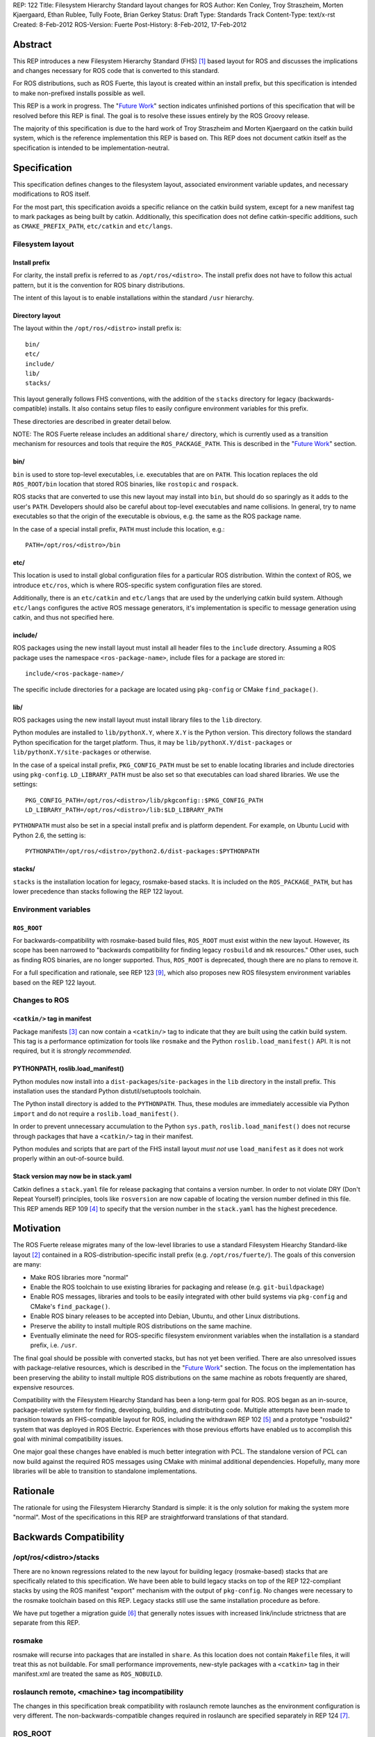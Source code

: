 REP: 122
Title: Filesystem Hierarchy Standard layout changes for ROS
Author: Ken Conley, Troy Straszheim, Morten Kjaergaard, Ethan Rublee, Tully Foote, Brian Gerkey
Status: Draft
Type: Standards Track
Content-Type: text/x-rst
Created: 8-Feb-2012
ROS-Version: Fuerte
Post-History: 8-Feb-2012, 17-Feb-2012

Abstract
========

This REP introduces a new Filesystem Hierarchy Standard (FHS) [1]_
based layout for ROS and discusses the implications and changes
necessary for ROS code that is converted to this standard.

For ROS distributions, such as ROS Fuerte, this layout is created
within an install prefix, but this specification is intended to make
non-prefixed installs possible as well.

This REP is a work in progress.  The "`Future Work`_" section indicates
unfinished portions of this specification that will be resolved before
this REP is final.  The goal is to resolve these issues entirely by
the ROS Groovy release.

The majority of this specification is due to the hard work of Troy
Straszheim and Morten Kjaergaard on the catkin build system, which is
the reference implementation this REP is based on.  This REP does not
document catkin itself as the specification is intended to be
implementation-neutral.


Specification
=============

This specification defines changes to the filesystem layout,
associated environment variable updates, and necessary modifications
to ROS itself.

For the most part, this specification avoids a specific reliance on
the catkin build system, except for a new manifest tag to mark
packages as being built by catkin.  Additionally, this specification
does not define catkin-specific additions, such as
``CMAKE_PREFIX_PATH``, ``etc/catkin`` and ``etc/langs``.


Filesystem layout
'''''''''''''''''

Install prefix
--------------

For clarity, the install prefix is referred to as
``/opt/ros/<distro>``. The install prefix does not have to follow this
actual pattern, but it is the convention for ROS binary distributions.

The intent of this layout is to enable installations within the
standard ``/usr`` hierarchy.

Directory layout
----------------

The layout within the ``/opt/ros/<distro>`` install prefix is::

    bin/
    etc/
    include/
    lib/
    stacks/


This layout generally follows FHS conventions, with the addition of
the ``stacks`` directory for legacy (backwards-compatible) installs.
It also contains setup files to easily configure environment variables
for this prefix.

These directories are described in greater detail below.

NOTE: The ROS Fuerte release includes an additional ``share/``
directory, which is currently used as a transition mechanism for
resources and tools that require the ``ROS_PACKAGE_PATH``.  This is
described in the "`Future Work`_" section.


bin/
----

``bin`` is used to store top-level executables, i.e. executables that
are on ``PATH``.  This location replaces the old ``ROS_ROOT/bin``
location that stored ROS binaries, like ``rostopic`` and ``rospack``.

ROS stacks that are converted to use this new layout may install into
``bin``, but should do so sparingly as it adds to the user's ``PATH``.
Developers should also be careful about top-level executables and name
collisions.  In general, try to name executables so that the origin of
the executable is obvious, e.g. the same as the ROS package name.

In the case of a special install prefix, ``PATH`` must include this
location, e.g.::

    PATH=/opt/ros/<distro>/bin

etc/
----

This location is used to install global configuration files for a
particular ROS distribution.  Within the context of ROS, we introduce
``etc/ros``, which is where ROS-specific system configuration files
are stored.

Additionally, there is an ``etc/catkin`` and ``etc/langs`` that are
used by the underlying catkin build system.  Although ``etc/langs``
configures the active ROS message generators, it's implementation is
specific to message generation using catkin, and thus not specified
here.


include/
--------

ROS packages using the new install layout must install all header
files to the ``include`` directory.  Assuming a ROS package uses the
namespace ``<ros-package-name>``, include files for a package are
stored in::

    include/<ros-package-name>/

The specific include directories for a package are located using
``pkg-config`` or CMake ``find_package()``.


lib/
----

ROS packages using the new install layout must install library files
to the ``lib`` directory.

Python modules are installed to ``lib/pythonX.Y``, where ``X.Y`` is
the Python version.  This directory follows the standard Python
specification for the target platform.  Thus, it may be
``lib/pythonX.Y/dist-packages`` or ``lib/pythonX.Y/site-packages`` or
otherwise.

In the case of a speical install prefix, ``PKG_CONFIG_PATH`` must be
set to enable locating libraries and include directories using
``pkg-config``.  ``LD_LIBRARY_PATH`` must be also set so that
executables can load shared libraries.  We use the settings::

    PKG_CONFIG_PATH=/opt/ros/<distro>/lib/pkgconfig::$PKG_CONFIG_PATH
    LD_LIBRARY_PATH=/opt/ros/<distro>/lib:$LD_LIBRARY_PATH

``PYTHONPATH`` must also be set in a special install prefix and is
platform dependent.  For example, on Ubuntu Lucid with Python 2.6, the
setting is::

    PYTHONPATH=/opt/ros/<distro>/python2.6/dist-packages:$PYTHONPATH


stacks/
-------

``stacks`` is the installation location for legacy, rosmake-based
stacks.  It is included on the ``ROS_PACKAGE_PATH``, but has lower
precedence than stacks following the REP 122 layout.


Environment variables
'''''''''''''''''''''

``ROS_ROOT``
------------

For backwards-compatibility with rosmake-based build files,
``ROS_ROOT`` must exist within the new layout. However, its scope has
been narrowed to "backwards compatibility for finding legacy
``rosbuild`` and ``mk`` resources." Other uses, such as finding ROS
binaries, are no longer supported.  Thus, ``ROS_ROOT`` is deprecated,
though there are no plans to remove it.

For a full specification and rationale, see REP 123 [9]_, which also
proposes new ROS filesystem environment variables based on the REP 122
layout.


Changes to ROS
''''''''''''''

``<catkin/>`` tag in manifest
-----------------------------

Package manifests [3]_ can now contain a ``<catkin/>`` tag to indicate
that they are built using the catkin build system.  This tag is a
performance optimization for tools like ``rosmake`` and the Python
``roslib.load_manifest()`` API.  It is not required, but it is
*strongly recommended*.

PYTHONPATH, roslib.load_manifest()
----------------------------------

Python modules now install into a ``dist-packages``/``site-packages``
in the ``lib`` directory in the install prefix.  This installation
uses the standard Python distutil/setuptools toolchain.

The Python install directory is added to the ``PYTHONPATH``.  Thus,
these modules are immediately accessible via Python ``import`` and do
not require a ``roslib.load_manifest()``.

In order to prevent unnecessary accumulation to the Python
``sys.path``, ``roslib.load_manifest()`` does not recurse through
packages that have a ``<catkin/>`` tag in their manifest.

Python modules and scripts that are part of the FHS install layout
*must not* use ``load_manifest`` as it does not work properly within
an out-of-source build.

Stack version may now be in stack.yaml
--------------------------------------

Catkin defines a ``stack.yaml`` file for release packaging that
contains a version number.  In order to not violate DRY (Don't Repeat
Yourself) principles, tools like ``rosversion`` are now capable of
locating the version number defined in this file.  This REP amends REP
109 [4]_ to specify that the version number in the ``stack.yaml`` has the
highest precedence.

Motivation
==========

The ROS Fuerte release migrates many of the low-level libraries to use
a standard Filesystem Hiearchy Standard-like layout [2]_ contained in
a ROS-distribution-specific install prefix
(e.g. ``/opt/ros/fuerte/``). The goals of this conversion are many:

- Make ROS libraries more "normal"

- Enable the ROS toolchain to use existing libraries for packaging
  and release (e.g. ``git-buildpackage``)

- Enable ROS messages, libraries and tools to be easily integrated
  with other build systems via ``pkg-config`` and CMake's
  ``find_package()``.

- Enable ROS binary releases to be accepted into Debian, Ubuntu, and
  other Linux distributions.
   
- Preserve the ability to install multiple ROS distributions on the
  same machine.

- Eventually eliminate the need for ROS-specific filesystem
  environment variables when the installation is a standard prefix,
  i.e. ``/usr``.


The final goal should be possible with converted stacks, but has not
yet been verified.  There are also unresolved issues with
package-relative resources, which is described in the "`Future Work`_"
section.  The focus on the implementation has been preserving the
ability to install multiple ROS distributions on the same machine as
robots frequently are shared, expensive resources.

Compatibility with the Filesystem Hiearchy Standard has been a
long-term goal for ROS.  ROS began as an in-source, package-relative
system for finding, developing, building, and distributing code.
Multiple attempts have been made to transition towards an
FHS-compatible layout for ROS, including the withdrawn REP 102 [5]_
and a prototype "rosbuild2" system that was deployed in ROS Electric.
Experiences with those previous efforts have enabled us to accomplish
this goal with minimal compatibility issues.

One major goal these changes have enabled is much better integration
with PCL.  The standalone version of PCL can now build against the
required ROS messages using CMake with minimal additional
dependencies.  Hopefully, many more libraries will be able to
transition to standalone implementations.


Rationale
=========

The rationale for using the Filesystem Hierarchy Standard is simple:
it is the only solution for making the system more "normal".  Most of
the specifications in this REP are straightforward translations of
that standard.


Backwards Compatibility
=======================

/opt/ros/<distro>/stacks
''''''''''''''''''''''''

There are no known regressions related to the new layout for building
legacy (rosmake-based) stacks that are specifically related to this
specification.  We have been able to build legacy stacks on top of the
REP 122-compliant stacks by using the ROS manifest "export" mechanism
with the output of ``pkg-config``.  No changes were necessary to the
rosmake toolchain based on this REP.  Legacy stacks still use the same
installation procedure as before.

We have put together a migration guide [6]_ that generally notes
issues with increased link/include strictness that are separate from
this REP.

rosmake
'''''''

rosmake will recurse into packages that are installed in ``share``.
As this location does not contain ``Makefile`` files, it will treat
this as not buildable.  For small performance improvements, new-style
packages with a ``<catkin>`` tag in their manifest.xml are treated the
same as ``ROS_NOBUILD``.

roslaunch remote, <machine> tag incompatibility
'''''''''''''''''''''''''''''''''''''''''''''''

The changes in this specification break compatibility with roslaunch
remote launches as the environment configuration is very different.
The non-backwards-compatible changes required in roslaunch are
specified separately in REP 124 [7]_.

ROS_ROOT
''''''''

As described in the specification, ``ROS_ROOT`` preserves
backwards-compatibility for ``mk`` and ``rosbuild`` files.  For
example,::

    include($ENV{ROS_ROOT}/core/rosbuild/rosbuild.cmake)

resolves to the same path.

roslib.load_manifest()
''''''''''''''''''''''

The Python environment bootstrapper, ``roslib.load_manifest()``, is
safe to use in rosmake-based packages.  However, it is also
unnecessary for importing Python modules that use the FHS install
layout.

As noted in the specification, ``roslib.load_manifest()`` cannot be
used in converted stacks.


rosinstall
''''''''''

Changes to both ``ROS_ROOT`` and environment setup have created
incompatibilities with the rosinstall tool.  There are also separate
issues with rosinstall and catkin compatibility when building
completely from source that are separate from the issues of install
layout changes.  All of these are resolveable and are being addressed
outside the scope of this REP.


Reference implementation
========================

A reference implementation is provided by the catkin build system,
which is deployed in the ROS Fuerte release.  Where possible, changes
to this REP will be incorporated in the ROS Fuerte release.
Otherwise, changes will be incorporated in future ROS releases.

The "`Future Work`_" section notes issues with the ROS Fuerte
reference implementation.


Future work
===========

ROS Fuerte currently uses ``share`` to install ROS manifest and
package-relative resources.  This includes package-relative binaries,
which are not allowed by FHS standards as it is intended for
"read-only architecture independent data files" [8]_.

In ROS Fuerte, ``ROS_PACKAGE_PATH`` is defined as:

    ROS_PACKAGE_PATH=/opt/ros/<distro>/share:/opt/ros/<distro>/stacks

``ROS_ROOT`` is defined to be::

    ROS_ROOT=/opt/ros/<distro>/share/ros

All package-relative assets are explicitly installed to
``share/<ros-package-name>``.  These assets include:

- manifest files (``manifest.xml``)
- launch files
- package-relative-executables (both binary and script)
- bag files used in a package-relative manner

Similarly, stack manifests (``stack.xml``) are explicitly installed to
``share/<ros-stack-name>``.

Issues with this layout and proposed resolutions are discussed below.

Performance issues with share
'''''''''''''''''''''''''''''

All directories in ``share/`` will be traversed by tools like
``rospack`` and ``rosstack``.  This is efficient if all
sub-directories are ROS aware, but will deteriorate greatly if the
presence of deep, non-ROS aware directories.

There are multiple ways to address the performance issue by updating
the ROS package and stack specification.  For example, a lookup table
could be used instead for installed packages.  Package-relative
computations could also be made much more simple as the location
relative to ``share`` is fixed.

It is hoped that more experience with this new layout will provide
better intuition on how to resolve the above issues.


Package contents
''''''''''''''''

The ``share/`` does not preserve the full contents of ROS packages
within the installed layout.  This affects package-relative workflows,
like using``rosed`` to quickly view header file information.  There
are two categories of contents no longer locatable by package-relative
tools:

 1. Resources that are installed in a different location (e.g. C++
    header files in ``include``)
 2. Sources resources (e.g. C++ ``.cpp files``) that are no longer
    installed due to explicit installation targets.

Thibault Kruse noted that approaches like `stow`_ could reproduce this
information.  Stow creates a directory for a package, plus symlinks
within that directory to all the install resources of that package.
It would be desireable to provide this functionality separately so
that the base installation is FHS-compliant.

.. _stow: http://www.gnu.org/software/stow/

Stack contents, roscreate-stack
'''''''''''''''''''''''''''''''

The ``share/`` layout does not preserve the stack-package
relationship: it is no longer possible to determine the packages that
a stack contains in the install layout.

To the best of our knowledge, the only tool directly affected by this
is ``roscreate-stack``.  Although this is a convenient tool, it has
less utility moving forward, so we made the difficult decision to
delete it.

An alternative would be to preserve the hierachy by using::

    share/<stack-name>/<package-name>

This layout makes the path to ``<package-name>`` unstable.  ROS
packages frequently change stacks, so a package-relative resource
would frequently move locations in ``share`` between releases.  As we
eventually wish for package-relative resources to be easily located
without ROS-specific toolchain such as ``rospack``, this alternative
was rejected.  We also wish to avoid ROS packages having to know their
stack.

There other other alternatives, such as creating index files that
contain this information, but they are currently not being pursued as
preserving ``roscreate-stack`` was not a strong enough use case.  The
implementation of the new build system leverages the fact that all
converted ROS stacks are normal system dependencies, e.g., a
dependency on "boost" is no different than a dependency on
"ros_comm". These system system dependencies are resolved using tools
like rosdep.  This transition requires that *stack* dependencies on
converted stacks be migrated to be *rosdep* dependencies instead.

In other words, preserving the ``roscreate-stack`` tool would
implement the wrong behavior for converted stacks: it would treat them
as ROS stack dependencies, instead of system dependencies.

lib/ layout alternative
'''''''''''''''''''''''

An alternative to ``lib`` was suggested by Jack O'Quin:

    There is no obvious choice for an alternative. Although ``/lib``
    mostly contains libraries, there are actually quite a few
    executables in its subdirectories, and many more under
    ``/usr/lib``. So, I suggest something like
    ``lib/ros/<ros-package-name>`` in place of
    ``share/<ros-package-name>``. Another alternative might be ``opt``
    (or just making something up), but ``lib`` seems better to me.
    
Bill Morris also noted that FreeBSD uses ``/usr/libexec`` to store
non-PATH binaries, which addresses the ontological conflict of storing
executables in a "lib" directory.  Unfortunately, ``libexec`` is not
FHS compliant, as noted in this ``debian-devel`` `thread`_:

.. _thread: http://lists.debian.org/debian-devel/2005/05/msg00401.html

``lib/ros/<ros-package-name>`` is the leading candidate for replacing
the ``share/`` layout.  The simplest implementation would simply
replace "share" with "lib/ros", which would end up placing manifest
and launch files resources within the lib tree.  This is similar to
layouts like Python's ``lib/pythonX.Y/site-packages``, which includes
egg manifest and data files.


References
==========

.. [1] Wikipedia: Filesystem Hiearchy Standard
   (http://en.wikipedia.org/wiki/Filesystem_Hierarchy_Standard)
.. [2] ROS filesystem environment variables
   (http://ros.org/doc/api/rospkg/html/environment.html) 
.. [3] ROS Manifest XML Tags Reference
   (http://www.ros.org/doc/api/rospkg/html/manifest_xml.html)
.. [4] REP 109: Unary Stacks
   (http://ros.org/reps/rep-0109.html)
.. [5] REP 102: ROS Install Target
   (http://ros.org/reps/rep-0102.html) 
.. [6] ROS Fuerte Migration Guide
   (http://ros.org/wiki/fuerte/Migration)
.. [7] REP 124: Changes to roslaunch and rosrun for REP 122 and catkin build system
   (http://ros.org/reps/rep-0124.html)
.. [8] Filesystem Hierarchy Standard 2.3
   (http://www.pathname.com/fhs/pub/fhs-2.3.pdf)
.. [9] REP 123: ROS_ETC_DIR, ROS_DISTRO environment variables and ROS_ROOT changes
   (http://ros.org/reps/rep-0123.html) 

Copyright
=========

This document has been placed in the public domain.



..
   Local Variables:
   mode: indented-text
   indent-tabs-mode: nil
   sentence-end-double-space: t
   fill-column: 70
   coding: utf-8
   End:

